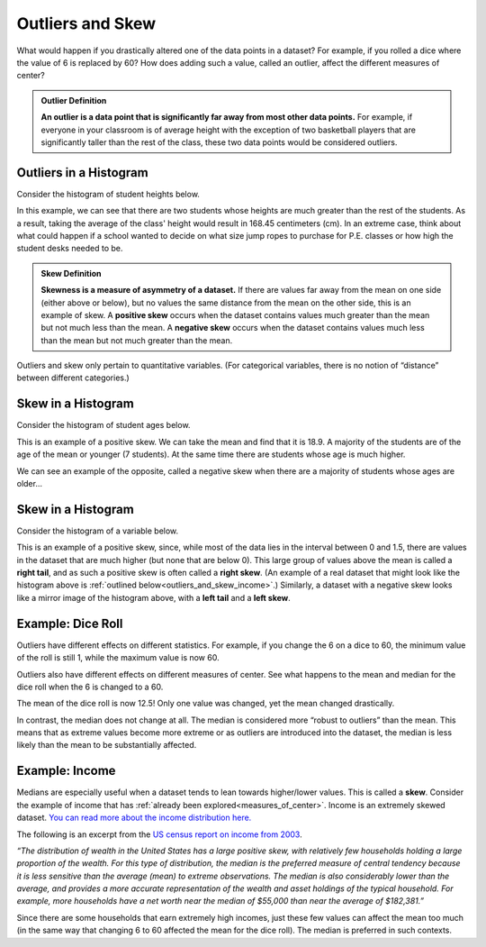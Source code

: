.. Copyright (C)  Google, Runestone Interactive LLC
   This work is licensed under the Creative Commons Attribution-ShareAlike 4.0
   International License. To view a copy of this license, visit
   http://creativecommons.org/licenses/by-sa/4.0/.


.. _outliers_and_skew:

Outliers and Skew
=================

What would happen if you drastically altered one of the data points in a
dataset? For example, if you rolled a dice where the value of 6 is replaced by
60? How does adding such a value, called an outlier, affect the different
measures of center?


.. admonition:: Outlier Definition

   **An outlier is a data point that is significantly far away from most other
   data points.** For example, if everyone in your classroom is of average
   height with the exception of two basketball players that are significantly
   taller than the rest of the class, these two data points would be considered
   outliers.


Outliers in a Histogram
-------------------

Consider the histogram of student heights below.


.. https://screenshot.googleplex.com/CDZJYuvheh1

.. image:: figures/Student_Heights_outlier.png
   :align: center



In this example, we can see that there are two students whose heights are much greater than the rest of the students. As a result, taking the average of the class' height would result in 168.45 centimeters (cm). In an extreme case, think about what could happen if a school wanted to decide on what size jump ropes to purchase for P.E. classes or how high the student desks needed to be. 


.. admonition:: Skew Definition

   **Skewness is a measure of asymmetry of a dataset.** If there are values far
   away from the mean on one side (either above or below), but no values the
   same distance from the mean on the other side, this is an example of skew. A
   **positive skew** occurs when the dataset contains values much greater than
   the mean but not much less than the mean. A **negative skew** occurs when the
   dataset contains values much less than the mean but not much greater than the
   mean.



Outliers and skew only pertain to quantitative variables. (For categorical
variables, there is no notion of “distance” between different categories.)

Skew in a Histogram
-------------------

Consider the histogram of student ages below.


.. https://screenshot.googleplex.com/CDZJYuvheh1

.. image:: figures/Student_Ages_skew.png
   :align: center

This is an example of a positive skew. We can take the mean and find that it is 18.9. 
A majority of the students are of the age of the mean or younger (7 students). At the same time
there are students whose age is much higher.


We can see an example of the opposite, called a negative skew when there are a majority of students
whose ages are older...




Skew in a Histogram
-------------------

Consider the histogram of a variable below.


.. https://screenshot.googleplex.com/CDZJYuvheh1

.. image:: figures/right_skew_histogram.png
   :align: center


This is an example of a positive skew, since, while most of the data lies in the
interval between 0 and 1.5, there are values in the dataset that are much higher
(but none that are below 0). This large group of values above the mean is called
a **right tail**, and as such a positive skew is often called a **right skew**.
(An example of a real dataset that might look like the histogram above is
:ref:`outlined below<outliers_and_skew_income>`.) Similarly, a dataset with a
negative skew looks like a mirror image of the histogram above, with a **left
tail** and a **left skew**.


.. shortanswer:: variables_with_right_skew

   What real-world variable do you think could have the histogram above?


.. shortanswer:: questions_on_right_skew

   In the histogram above, do you think more of the values are above or below
   the mean? How does that compare to the median? Will the median be greater or
   less than the mean in this case?


.. shortanswer:: questions_on_left_skew

   Find some examples of variables with left skew. Are there more data points
   above or below the mean? How does the mean compare to the median?


Example: Dice Roll
------------------

Outliers have different effects on different statistics. For example, if you
change the 6 on a dice to 60, the minimum value of the roll is still 1, while
the maximum value is now 60.

Outliers also have different effects on different measures of center. See what
happens to the mean and median for the dice roll when the 6 is changed to a 60.


.. https://screenshot.googleplex.com/CFU6x5845z2

.. image:: figures/uneven_dice_mean.png
   :align: center


The mean of the dice roll is now 12.5! Only one value was changed, yet the mean
changed drastically.


.. https://screenshot.googleplex.com/5Jy8HGAhgXd

.. image:: figures/uneven_dice_median.png
   :align: center


In contrast, the median does not change at all. The median is considered more
“robust to outliers” than the mean. This means that as extreme values become
more extreme or as outliers are introduced into the dataset, the median is less
likely than the mean to be substantially affected.


.. shortanswer:: changing_value_of_dice

   What would happen to the mean and median if you change the 1 of a standard
   dice to -10? What about if you change the 3 to 300?


.. _outliers_and_skew_income:

Example: Income
---------------

Medians are especially useful when a dataset tends to lean towards higher/lower
values. This is called a **skew**. Consider the example of income that has
:ref:`already been explored<measures_of_center>`. Income is an extremely skewed
dataset. `You can read more about the income distribution here.`_

The following is an excerpt from the `US census report on income from 2003`_.

*“The distribution of wealth in the United States has a large positive skew,
with relatively few households holding a large proportion of the wealth. For
this type of distribution, the median is the preferred measure of central
tendency because it is less sensitive than the average (mean) to extreme
observations. The median is also considerably lower than the average, and
provides a more accurate representation of the wealth and asset holdings of the
typical household. For example, more households have a net worth near the median
of $55,000 than near the average of $182,381.”*

Since there are some households that earn extremely high incomes, just these few
values can affect the mean too much (in the same way that changing 6 to 60
affected the mean for the dice roll). The median is preferred in such contexts.


.. _You can read more about the income distribution here.: https://dqydj.com/income-percentile-calculator/
.. _US census report on income from 2003: https://www.census.gov/prod/2003pubs/p70-88.pdf
